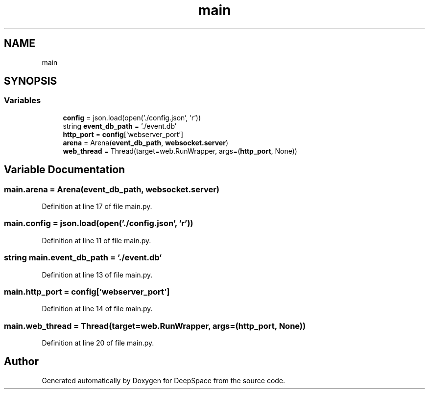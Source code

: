 .TH "main" 3 "Sat Apr 20 2019" "Version 2019" "DeepSpace" \" -*- nroff -*-
.ad l
.nh
.SH NAME
main
.SH SYNOPSIS
.br
.PP
.SS "Variables"

.in +1c
.ti -1c
.RI "\fBconfig\fP = json\&.load(open('\&./config\&.json', 'r'))"
.br
.ti -1c
.RI "string \fBevent_db_path\fP = '\&./event\&.db'"
.br
.ti -1c
.RI "\fBhttp_port\fP = \fBconfig\fP['webserver_port']"
.br
.ti -1c
.RI "\fBarena\fP = Arena(\fBevent_db_path\fP, \fBwebsocket\&.server\fP)"
.br
.ti -1c
.RI "\fBweb_thread\fP = Thread(target=web\&.RunWrapper, args=(\fBhttp_port\fP, None))"
.br
.in -1c
.SH "Variable Documentation"
.PP 
.SS "main\&.arena = Arena(\fBevent_db_path\fP, \fBwebsocket\&.server\fP)"

.PP
Definition at line 17 of file main\&.py\&.
.SS "main\&.config = json\&.load(open('\&./config\&.json', 'r'))"

.PP
Definition at line 11 of file main\&.py\&.
.SS "string main\&.event_db_path = '\&./event\&.db'"

.PP
Definition at line 13 of file main\&.py\&.
.SS "main\&.http_port = \fBconfig\fP['webserver_port']"

.PP
Definition at line 14 of file main\&.py\&.
.SS "main\&.web_thread = Thread(target=web\&.RunWrapper, args=(\fBhttp_port\fP, None))"

.PP
Definition at line 20 of file main\&.py\&.
.SH "Author"
.PP 
Generated automatically by Doxygen for DeepSpace from the source code\&.
